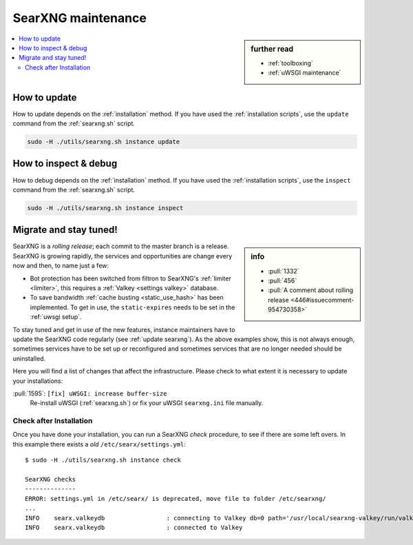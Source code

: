 .. _searxng maintenance:

===================
SearXNG maintenance
===================

.. sidebar:: further read

   - :ref:`toolboxing`
   - :ref:`uWSGI maintenance`

.. contents::
   :depth: 2
   :local:
   :backlinks: entry

.. _update searxng:

How to update
=============

How to update depends on the :ref:`installation` method.  If you have used the
:ref:`installation scripts`, use the ``update`` command from the :ref:`searxng.sh`
script.

.. code:: sh

    sudo -H ./utils/searxng.sh instance update

.. _inspect searxng:

How to inspect & debug
======================

How to debug depends on the :ref:`installation` method.  If you have used the
:ref:`installation scripts`, use the ``inspect`` command from the :ref:`searxng.sh`
script.

.. code:: sh

    sudo -H ./utils/searxng.sh instance inspect

.. _migrate and stay tuned:

Migrate and stay tuned!
=======================

.. sidebar:: info

   - :pull:`1332`
   - :pull:`456`
   - :pull:`A comment about rolling release <446#issuecomment-954730358>`

SearXNG is a *rolling release*; each commit to the master branch is a release.
SearXNG is growing rapidly, the services and opportunities are change every now
and then, to name just a few:

- Bot protection has been switched from filtron to SearXNG's :ref:`limiter
  <limiter>`, this requires a :ref:`Valkey <settings valkey>` database.

- To save bandwidth :ref:`cache busting <static_use_hash>` has been implemented.
  To get in use, the ``static-expires`` needs to be set in the :ref:`uwsgi
  setup`.

To stay tuned and get in use of the new features, instance maintainers have to
update the SearXNG code regularly (see :ref:`update searxng`).  As the above
examples show, this is not always enough, sometimes services have to be set up
or reconfigured and sometimes services that are no longer needed should be
uninstalled.

Here you will find a list of changes that affect the infrastructure.  Please
check to what extent it is necessary to update your installations:

:pull:`1595`: ``[fix] uWSGI: increase buffer-size``
  Re-install uWSGI (:ref:`searxng.sh`) or fix your uWSGI ``searxng.ini``
  file manually.


Check after Installation
------------------------

Once you have done your installation, you can run a SearXNG *check* procedure,
to see if there are some left overs.  In this example there exists a *old*
``/etc/searx/settings.yml``::

   $ sudo -H ./utils/searxng.sh instance check

   SearXNG checks
   --------------
   ERROR: settings.yml in /etc/searx/ is deprecated, move file to folder /etc/searxng/
   ...
   INFO    searx.valkeydb                 : connecting to Valkey db=0 path='/usr/local/searxng-valkey/run/valkey.sock'
   INFO    searx.valkeydb                 : connected to Valkey
